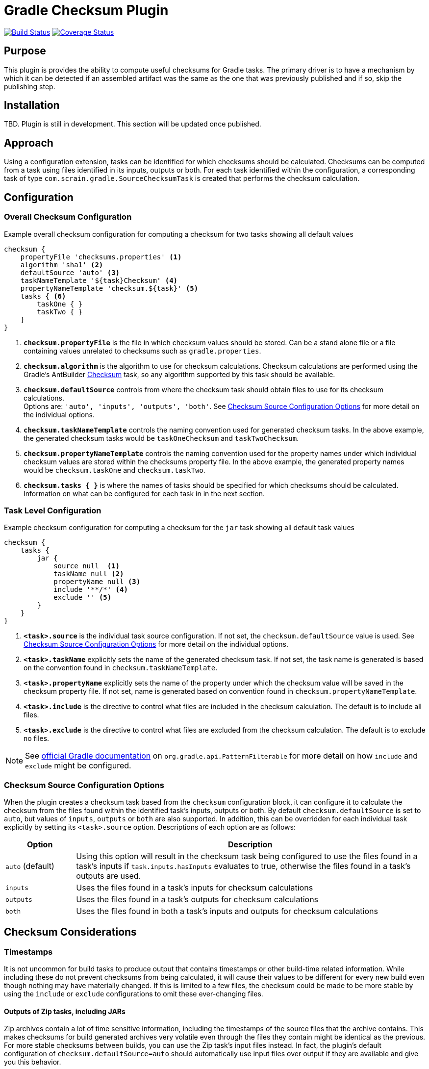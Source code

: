 :icons: font
:sectanchors:

= Gradle Checksum Plugin

image:https://travis-ci.org/scrain/gradle-checksum-plugin.svg?branch=master["Build Status", link="https://travis-ci.org/scrain/gradle-checksum-plugin"]
image:https://coveralls.io/repos/github/scrain/gradle-checksum-plugin/badge.svg?branch=master["Coverage Status", link="https://coveralls.io/github/scrain/gradle-checksum-plugin?branch=master"]

== Purpose
This plugin is provides the ability to compute useful checksums for Gradle tasks.  The primary driver is to
have a mechanism by which it can be detected if an assembled artifact was the same as the one that was previously
published and if so, skip the publishing step.

== Installation
TBD.  Plugin is still in development.  This section will be updated once published.

== Approach
Using a configuration extension, tasks can be identified for which checksums should be calculated.  Checksums can be
computed from a task using files identified in its inputs, outputs or both.  For each task identified within the
configuration, a corresponding task of type `com.scrain.gradle.SourceChecksumTask` is created that performs
the checksum calculation.


//== Applying
//----
//buildscript {
//     repositories {
//         mavenLocal()
//     }
//     dependencies {
//         classpath 'com.scrain.gradle:checksum-plugin:0.1.5'
//     }
//}
//apply plugin: 'com.scrain.checksum-plugin'
//----

== Configuration

=== Overall Checksum Configuration
[source,groovy]
.Example overall checksum configuration for computing a checksum for two tasks showing all default values
----
checksum {
    propertyFile 'checksums.properties' <1>
    algorithm 'sha1' <2>
    defaultSource 'auto' <3>
    taskNameTemplate '${task}Checksum' <4>
    propertyNameTemplate 'checksum.${task}' <5>
    tasks { <6>
        taskOne { }
        taskTwo { }
    }
}
----
<1> `**checksum.propertyFile**` is the file in which checksum values should be stored. Can be a stand alone file or a file containing
    values unrelated to checksums such as `gradle.properties`.
<2> `**checksum.algorithm**` is the algorithm to use for checksum calculations. Checksum calculations are performed using
    the Gradle's AntBuilder  https://ant.apache.org/manual/Tasks/checksum.html[Checksum] task, so any algorithm supported
    by this task should be available.
<3> `**checksum.defaultSource**` controls from where the checksum task should obtain files to use for its checksum calculations. +
    Options are: `'auto', 'inputs', 'outputs', 'both'`.  See <<Checksum Source Configuration Options>> for more detail on
    the individual options.
<4> `**checksum.taskNameTemplate**` controls the naming convention used for generated checksum tasks.  In the above example, the generated
    checksum tasks would be `taskOneChecksum` and `taskTwoChecksum`.
<5> `**checksum.propertyNameTemplate**` controls the naming convention used for the property names under which individual
    checksum values are stored within the checksums property file.  In the above example, the generated property names
    would be `checksum.taskOne` and `checksum.taskTwo`.
<6> `**checksum.tasks { }**` is where the names of tasks should be specified for which
    checksums should be calculated.  Information on what can be configured for each task in in the next section.

=== Task Level Configuration

[source,groovy]
.Example checksum configuration for computing a checksum for the `jar` task showing all default task values
----
checksum {
    tasks {
        jar {
            source null  <1>
            taskName null <2>
            propertyName null <3>
            include '**/*' <4>
            exclude '' <5>
        }
    }
}
----

<1> `**<task>.source**` is the individual task source configuration.  If not set, the `checksum.defaultSource` value is used.
    See <<Checksum Source Configuration Options>> for more detail on the individual options.
<2> `**<task>.taskName**` explicitly sets the name of the generated checksum task.  If not set, the task name is generated
    is based on the convention found in `checksum.taskNameTemplate`.
<3> `**<task>.propertyName**` explicitly sets the name of the property under which the checksum value will be saved in
    the checksum property file.  If not set, name is generated based on convention found in `checksum.propertyNameTemplate`.
<4> `**<task>.include**` is the directive to control what files are included in the checksum calculation.  The default is
    to include all files.
<4> `**<task>.exclude**` is the directive to control what files are excluded from the checksum calculation.  The default is
    to exclude no files.

NOTE: See https://docs.gradle.org/current/javadoc/org/gradle/api/tasks/util/PatternFilterable.html[official Gradle documentation]
on `org.gradle.api.PatternFilterable` for more detail on how `include` and `exclude` might be configured.

//[source,groovy]
//.Minimalistic example of the same above configuration, but taking advantage of default values.
//----
//checksum {
//    tasks {
//        jar { }
//    }
//}
//----


//=== Default checksum configuration
//
//|===
//| Name | Default Value
//
//| `propertyFile`
//| `'checksums.properties'`
//
//| `algorithm`
//| `'sha1'`
//
//| `defaultSource`
//| `'auto'`
//|
//
//| `taskNameTemplate`
//| `'${task}Checksum'`
//|
//
//| `propertyNameTemplate`
//| `'checksum.${task}'`
//|
//
//| `tasks`
//| n/a
//|
//
//|===

=== Checksum Source Configuration Options

When the plugin creates a checksum task based from the `checksum` configuration block, it can configure it to calculate
the checksum from the files found within the identified task's inputs, outputs or both.  By default
`checksum.defaultSource` is set to `auto`, but values of `inputs`, `outputs` or `both` are also supported.  In addition,
this can be overridden for each individual task explicitly by setting its `<task>.source` option.  Descriptions of each
option are as follows:

[cols="1,5"]
|===
| Option | Description

| `auto` (default)
| Using this option will result in the checksum task being configured to use the files found in a task's inputs if
`task.inputs.hasInputs` evaluates to true, otherwise the files found in a task's outputs are used.

| `inputs`
| Uses the files found in a task's inputs for checksum calculations

| `outputs`
| Uses the files found in a task's outputs for checksum calculations

| `both`
| Uses the files found in both a task's inputs and outputs for checksum calculations

|===

== Checksum Considerations

=== Timestamps
It is not uncommon for build tasks to produce output that contains timestamps or other build-time related information.
While including these do not prevent checksums from being calculated, it will cause their values to be different for
every new build even though nothing may have materially changed.  If this is limited to a few files, the checksum
could be made to be more stable by using the `include` or `exclude` configurations to omit these ever-changing files.

==== Outputs of Zip tasks, including JARs
Zip archives contain a lot of time sensitive information, including the timestamps of the source files that the archive
contains.  This makes checksums for build generated archives very volatile even through the files they contain might be
identical as the previous.  For more stable checksums between builds, you can use the Zip task's input files instead.
In fact, the plugin's default configuration of `checksum.defaultSource=auto` should automatically use input files over
output if they are available and give you this behavior.

==== Compiled Groovy Classes
Prior to groovy 2.4, the groovy compiler embedded timestamps directly within the class files.  Because of this the
checksums for compiled classes will always be different between builds making them useless for detecting material
changes between builds.  See the following references for more detail.

* http://www.groovy-lang.org/mailing-lists.html#nabble-td365696

* https://github.com/groovy/groovy-core/commit/bcdb89e